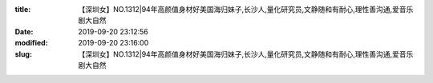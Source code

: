 
:title: 【深圳女】NO.1312|94年高颜值身材好美国海归妹子,长沙人,量化研究员,文静随和有耐心,理性善沟通,爱音乐剧大自然
:date: 2019-09-20 23:12:56
:modified: 2019-09-20 23:16:00
:slug: 【深圳女】NO.1312|94年高颜值身材好美国海归妹子,长沙人,量化研究员,文静随和有耐心,理性善沟通,爱音乐剧大自然


.. raw:: html
    :file: html/【深圳女】NO.1312|94年高颜值身材好美国海归妹子,长沙人,量化研究员,文静随和有耐心,理性善沟通,爱音乐剧大自然.html
